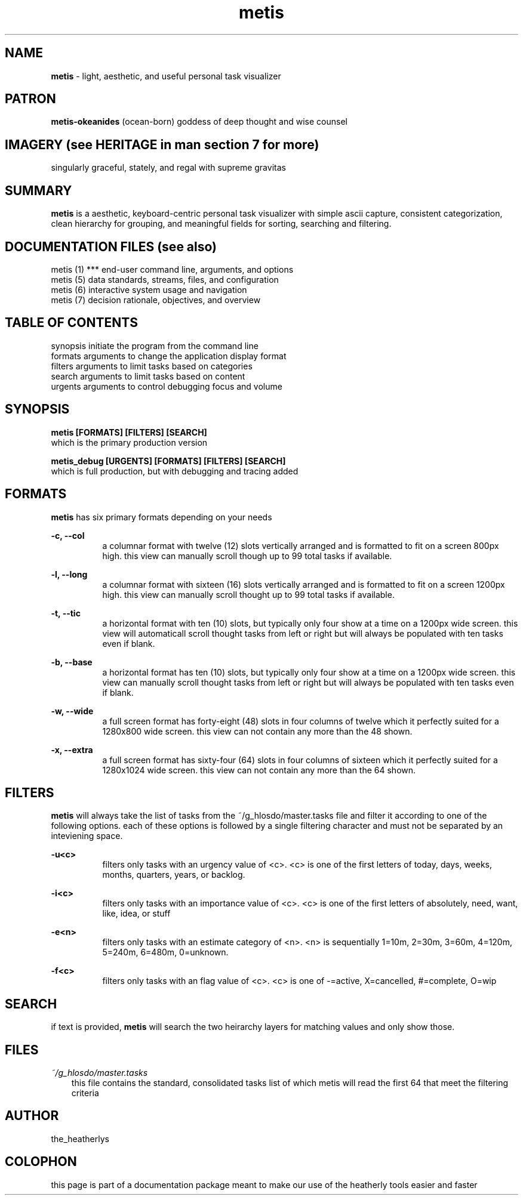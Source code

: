 .TH metis 1 2010-10 "linux" "heatherly custom tools manual"

.SH NAME
.B metis
\- light, aesthetic, and useful personal task visualizer

.SH PATRON
.B metis-okeanides
(ocean-born) goddess of deep thought and wise counsel

.SH IMAGERY (see HERITAGE in man section 7 for more)
singularly graceful, stately, and regal with supreme gravitas

.SH SUMMARY
.B metis
is a aesthetic, keyboard-centric personal task visualizer with simple ascii
capture, consistent categorization, clean hierarchy for grouping, and meaningful
fields for sorting, searching and filtering.

.SH DOCUMENTATION FILES (see also)
 metis (1)    ***   end-user command line, arguments, and options
 metis (5)          data standards, streams, files, and configuration
 metis (6)          interactive system usage and navigation
 metis (7)          decision rationale, objectives, and overview

.SH TABLE OF CONTENTS
 synopsis           initiate the program from the command line
 formats            arguments to change the application display format
 filters            arguments to limit tasks based on categories
 search             arguments to limit tasks based on content
 urgents            arguments to control debugging focus and volume

.SH SYNOPSIS
.B metis [FORMATS] [FILTERS] [SEARCH]
   which is the primary production version

.B metis_debug [URGENTS] [FORMATS] [FILTERS] [SEARCH]
   which is full production, but with debugging and tracing added

.SH FORMATS

.B metis
has six primary formats depending on your needs

.B -c, --col
.RS 8
a columnar format with twelve (12) slots vertically arranged and is formatted
to fit on a screen 800px high.  this view can manually scroll though up to
99 total tasks if available.
.RE

.B -l, --long
.RS 8
a columnar format with sixteen (16) slots vertically arranged and is formatted
to fit on a screen 1200px high.  this view can manually scroll thought up to
99 total tasks if available.
.RE

.B -t, --tic
.RS 8
a horizontal format with ten (10) slots, but typically only four show at a time
on a 1200px wide screen. this view will automaticall scroll thought tasks
from left or right but will always be populated with ten tasks even if blank.
.RE

.B -b, --base
.RS 8
a horizontal format has ten (10) slots, but typically only four show at a time
on a 1200px wide screen. this view can manually scroll thought tasks from left or right
but will always be populated with ten tasks even if blank.
.RE

.B -w, --wide
.RS 8
a full screen format has forty-eight (48) slots in four columns of twelve which
it perfectly suited for a 1280x800 wide screen.  this view can not contain
any more than the 48 shown.
.RE

.B -x, --extra
.RS 8
a full screen format has sixty-four (64) slots in four columns of sixteen which
it perfectly suited for a 1280x1024 wide screen.  this view can not contain
any more than the 64 shown.
.RE

.SH FILTERS

.B metis
will always take the list of tasks from the ~/g_hlosdo/master.tasks file and
filter it according to one of the following options.  each of these options
is followed by a single filtering character and must not be separated by
an inteviening space.

.B -u<c>
.RS 8
filters only tasks with an urgency value of <c>.  <c> is one of the first
letters of today, days, weeks, months, quarters, years, or backlog.
.RE

.B -i<c>
.RS 8
filters only tasks with an importance value of <c>.  <c> is one of the first
letters of absolutely, need, want, like, idea, or stuff
.RE

.B -e<n>
.RS 8
filters only tasks with an estimate category of <n>.  <n> is sequentially 1=10m,
2=30m, 3=60m, 4=120m, 5=240m, 6=480m, 0=unknown.
.RE

.B -f<c>
.RS 8
filters only tasks with an flag value of <c>.  <c> is one of -=active,
X=cancelled, #=complete, O=wip
.RE

.SH SEARCH

if text is provided, 
.B metis
will search the two heirarchy layers for matching values and only show those.






.SH FILES

.I ~/g_hlosdo/master.tasks
.RS 3
this file contains the standard, consolidated tasks list of which metis will
read the first 64 that meet the filtering criteria
.RE

.SH AUTHOR
the_heatherlys

.SH COLOPHON
this page is part of a documentation package meant to make our use of the
heatherly tools easier and faster

